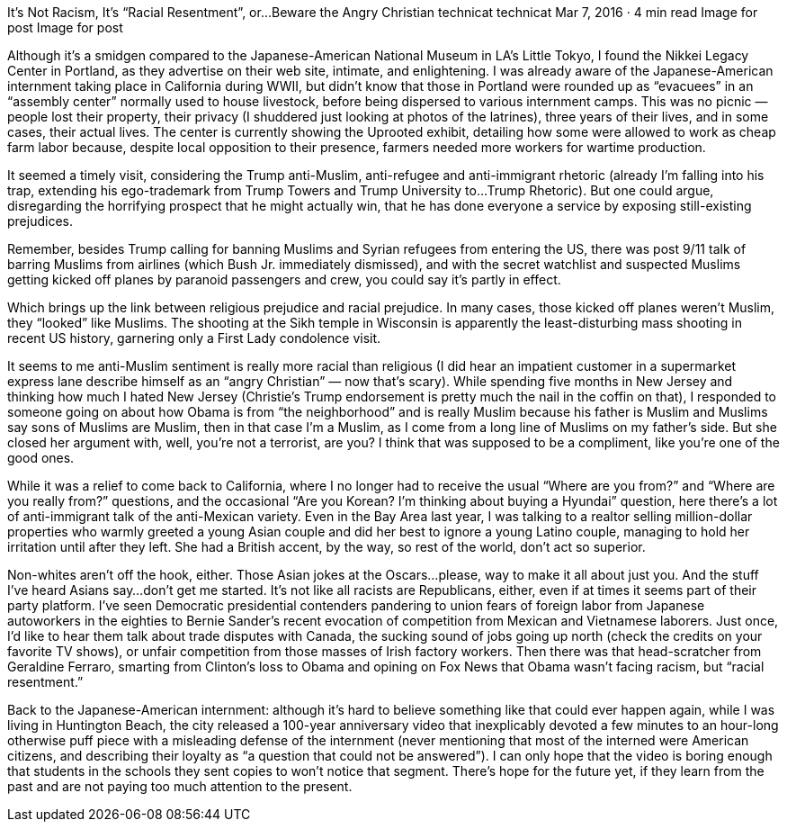 It’s Not Racism, It’s “Racial Resentment”, or…Beware the Angry Christian
technicat
technicat
Mar 7, 2016 · 4 min read
Image for post
Image for post

Although it’s a smidgen compared to the Japanese-American National Museum in LA’s Little Tokyo, I found the Nikkei Legacy Center in Portland, as they advertise on their web site, intimate, and enlightening. I was already aware of the Japanese-American internment taking place in California during WWII, but didn’t know that those in Portland were rounded up as “evacuees” in an “assembly center” normally used to house livestock, before being dispersed to various internment camps. This was no picnic — people lost their property, their privacy (I shuddered just looking at photos of the latrines), three years of their lives, and in some cases, their actual lives. The center is currently showing the Uprooted exhibit, detailing how some were allowed to work as cheap farm labor because, despite local opposition to their presence, farmers needed more workers for wartime production.

It seemed a timely visit, considering the Trump anti-Muslim, anti-refugee and anti-immigrant rhetoric (already I’m falling into his trap, extending his ego-trademark from Trump Towers and Trump University to…Trump Rhetoric). But one could argue, disregarding the horrifying prospect that he might actually win, that he has done everyone a service by exposing still-existing prejudices.

Remember, besides Trump calling for banning Muslims and Syrian refugees from entering the US, there was post 9/11 talk of barring Muslims from airlines (which Bush Jr. immediately dismissed), and with the secret watchlist and suspected Muslims getting kicked off planes by paranoid passengers and crew, you could say it’s partly in effect.

Which brings up the link between religious prejudice and racial prejudice. In many cases, those kicked off planes weren’t Muslim, they “looked” like Muslims. The shooting at the Sikh temple in Wisconsin is apparently the least-disturbing mass shooting in recent US history, garnering only a First Lady condolence visit.

It seems to me anti-Muslim sentiment is really more racial than religious (I did hear an impatient customer in a supermarket express lane describe himself as an “angry Christian” — now that’s scary). While spending five months in New Jersey and thinking how much I hated New Jersey (Christie’s Trump endorsement is pretty much the nail in the coffin on that), I responded to someone going on about how Obama is from “the neighborhood” and is really Muslim because his father is Muslim and Muslims say sons of Muslims are Muslim, then in that case I’m a Muslim, as I come from a long line of Muslims on my father’s side. But she closed her argument with, well, you’re not a terrorist, are you? I think that was supposed to be a compliment, like you’re one of the good ones.

While it was a relief to come back to California, where I no longer had to receive the usual “Where are you from?” and “Where are you really from?” questions, and the occasional “Are you Korean? I’m thinking about buying a Hyundai” question, here there’s a lot of anti-immigrant talk of the anti-Mexican variety. Even in the Bay Area last year, I was talking to a realtor selling million-dollar properties who warmly greeted a young Asian couple and did her best to ignore a young Latino couple, managing to hold her irritation until after they left. She had a British accent, by the way, so rest of the world, don’t act so superior.

Non-whites aren’t off the hook, either. Those Asian jokes at the Oscars…please, way to make it all about just you. And the stuff I’ve heard Asians say…don’t get me started. It’s not like all racists are Republicans, either, even if at times it seems part of their party platform. I’ve seen Democratic presidential contenders pandering to union fears of foreign labor from Japanese autoworkers in the eighties to Bernie Sander’s recent evocation of competition from Mexican and Vietnamese laborers. Just once, I’d like to hear them talk about trade disputes with Canada, the sucking sound of jobs going up north (check the credits on your favorite TV shows), or unfair competition from those masses of Irish factory workers. Then there was that head-scratcher from Geraldine Ferraro, smarting from Clinton’s loss to Obama and opining on Fox News that Obama wasn’t facing racism, but “racial resentment.”

Back to the Japanese-American internment: although it’s hard to believe something like that could ever happen again, while I was living in Huntington Beach, the city released a 100-year anniversary video that inexplicably devoted a few minutes to an hour-long otherwise puff piece with a misleading defense of the internment (never mentioning that most of the interned were American citizens, and describing their loyalty as “a question that could not be answered”). I can only hope that the video is boring enough that students in the schools they sent copies to won’t notice that segment. There’s hope for the future yet, if they learn from the past and are not paying too much attention to the present.
